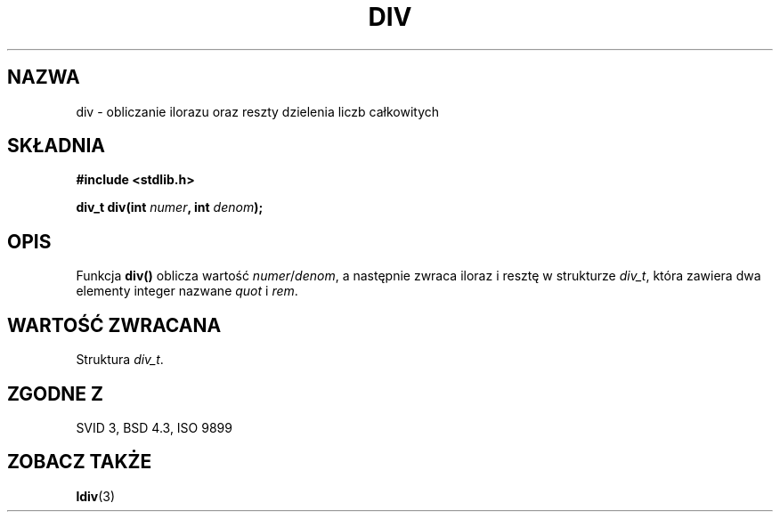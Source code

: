 .\" {PTM/AB/0.1/15-12-1998/"div - obliczanie ilorazu oraz reszty dzielenia liczb całkowitych"}
.\" tłumaczenie Adam Byrtek (abyrtek@priv.onet.pl)
.\" ------------
.\" Copyright 1993 David Metcalfe (david@prism.demon.co.uk)
.\"
.\" Permission is granted to make and distribute verbatim copies of this
.\" manual provided the copyright notice and this permission notice are
.\" preserved on all copies.
.\"
.\" Permission is granted to copy and distribute modified versions of this
.\" manual under the conditions for verbatim copying, provided that the
.\" entire resulting derived work is distributed under the terms of a
.\" permission notice identical to this one
.\" 
.\" Since the Linux kernel and libraries are constantly changing, this
.\" manual page may be incorrect or out-of-date.  The author(s) assume no
.\" responsibility for errors or omissions, or for damages resulting from
.\" the use of the information contained herein.  The author(s) may not
.\" have taken the same level of care in the production of this manual,
.\" which is licensed free of charge, as they might when working
.\" professionally.
.\" 
.\" Formatted or processed versions of this manual, if unaccompanied by
.\" the source, must acknowledge the copyright and authors of this work.
.\"
.\" References consulted:
.\"     Linux libc source code
.\"     Lewine's _POSIX Programmer's Guide_ (O'Reilly & Associates, 1991)
.\"     386BSD man pages
.\" Modified Mon Mar 29 22:44:02 1993, David Metcalfe
.\" Modified Sat Jul 24 19:47:44 1993, Rik Faith (faith@cs.unc.edu)
.\" ------------
.TH DIV 3 1993-06-06 "" "Podręcznik programisty Linuksa"
.SH NAZWA
div \- obliczanie ilorazu oraz reszty dzielenia liczb całkowitych
.SH SKŁADNIA
.nf
.B #include <stdlib.h>
.sp
.BI "div_t div(int " numer ", int " denom );
.fi
.SH OPIS
Funkcja \fBdiv()\fP oblicza wartość \fInumer\fP/\fIdenom\fP, a następnie
zwraca iloraz i resztę w strukturze \fIdiv_t\fP, która zawiera dwa elementy
integer nazwane \fIquot\fP i \fIrem\fP.
.SH "WARTOŚĆ ZWRACANA"
Struktura \fIdiv_t\fP.
.SH "ZGODNE Z"
SVID 3, BSD 4.3, ISO 9899
.SH "ZOBACZ TAKŻE"
.BR ldiv (3)
